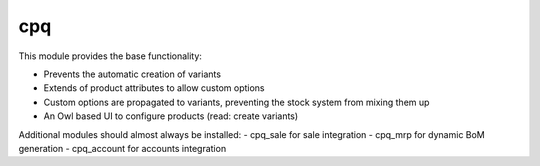===
cpq
===

This module provides the base functionality:

- Prevents the automatic creation of variants
- Extends of product attributes to allow custom options
- Custom options are propagated to variants, preventing the stock system from mixing them up
- An Owl based UI to configure products (read: create variants)

Additional modules should almost always be installed:
- cpq_sale for sale integration
- cpq_mrp for dynamic BoM generation
- cpq_account for accounts integration

